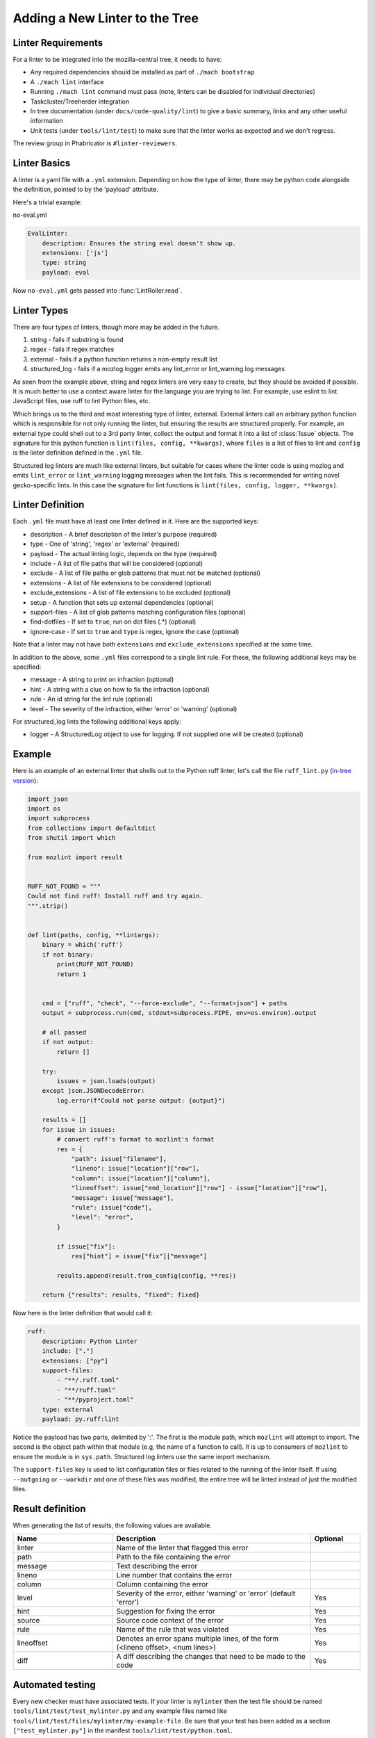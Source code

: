 Adding a New Linter to the Tree
===============================

Linter Requirements
-------------------

For a linter to be integrated into the mozilla-central tree, it needs to have:

* Any required dependencies should be installed as part of ``./mach bootstrap``
* A ``./mach lint`` interface
* Running ``./mach lint`` command must pass (note, linters can be disabled for individual directories)
* Taskcluster/Treeherder integration
* In tree documentation (under ``docs/code-quality/lint``) to give a basic summary, links and any other useful information
* Unit tests (under ``tools/lint/test``) to make sure that the linter works as expected and we don't regress.

The review group in Phabricator is ``#linter-reviewers``.

Linter Basics
-------------

A linter is a yaml file with a ``.yml`` extension. Depending on how the type of linter, there may
be python code alongside the definition, pointed to by the 'payload' attribute.

Here's a trivial example:

no-eval.yml

.. code-block:: yaml

    EvalLinter:
        description: Ensures the string eval doesn't show up.
        extensions: ['js']
        type: string
        payload: eval

Now ``no-eval.yml`` gets passed into :func:`LintRoller.read`.


Linter Types
------------

There are four types of linters, though more may be added in the future.

1. string - fails if substring is found
2. regex - fails if regex matches
3. external - fails if a python function returns a non-empty result list
4. structured_log - fails if a mozlog logger emits any lint_error or lint_warning log messages

As seen from the example above, string and regex linters are very easy to create, but they
should be avoided if possible. It is much better to use a context aware linter for the language you
are trying to lint. For example, use eslint to lint JavaScript files, use ruff to lint Python
files, etc.

Which brings us to the third and most interesting type of linter,
external.  External linters call an arbitrary python function which is
responsible for not only running the linter, but ensuring the results
are structured properly. For example, an external type could shell out
to a 3rd party linter, collect the output and format it into a list of
:class:`Issue` objects. The signature for this python
function is ``lint(files, config, **kwargs)``, where ``files`` is a list of
files to lint and ``config`` is the linter definition defined in the ``.yml``
file.

Structured log linters are much like external linters, but suitable
for cases where the linter code is using mozlog and emits
``lint_error`` or ``lint_warning`` logging messages when the lint
fails. This is recommended for writing novel gecko-specific lints. In
this case the signature for lint functions is ``lint(files, config, logger,
**kwargs)``.


Linter Definition
-----------------

Each ``.yml`` file must have at least one linter defined in it. Here are the supported keys:

* description - A brief description of the linter's purpose (required)
* type - One of 'string', 'regex' or 'external' (required)
* payload - The actual linting logic, depends on the type (required)
* include - A list of file paths that will be considered (optional)
* exclude - A list of file paths or glob patterns that must not be matched (optional)
* extensions - A list of file extensions to be considered (optional)
* exclude_extensions - A list of file extensions to be excluded (optional)
* setup - A function that sets up external dependencies (optional)
* support-files - A list of glob patterns matching configuration files (optional)
* find-dotfiles - If set to ``true``, run on dot files (.*) (optional)
* ignore-case - If set to ``true`` and ``type`` is regex, ignore the case (optional)

Note that a linter may not have both ``extensions`` and ``exclude_extensions`` specified at the
same time.

In addition to the above, some ``.yml`` files correspond to a single lint rule. For these, the
following additional keys may be specified:

* message - A string to print on infraction (optional)
* hint - A string with a clue on how to fix the infraction (optional)
* rule - An id string for the lint rule (optional)
* level - The severity of the infraction, either 'error' or 'warning' (optional)

For structured_log lints the following additional keys apply:

* logger - A StructuredLog object to use for logging. If not supplied
  one will be created (optional)


Example
-------

Here is an example of an external linter that shells out to the Python ruff linter,
let's call the file ``ruff_lint.py`` (`in-tree version <https://searchfox.org/mozilla-central/source/tools/lint/python/ruff.py>`__):

.. code-block:: python

    import json
    import os
    import subprocess
    from collections import defaultdict
    from shutil import which

    from mozlint import result


    RUFF_NOT_FOUND = """
    Could not find ruff! Install ruff and try again.
    """.strip()


    def lint(paths, config, **lintargs):
        binary = which('ruff')
        if not binary:
            print(RUFF_NOT_FOUND)
            return 1


        cmd = ["ruff", "check", "--force-exclude", "--format=json"] + paths
        output = subprocess.run(cmd, stdout=subprocess.PIPE, env=os.environ).output

        # all passed
        if not output:
            return []

        try:
            issues = json.loads(output)
        except json.JSONDecodeError:
            log.error(f"Could not parse output: {output}")

        results = []
        for issue in issues:
            # convert ruff's format to mozlint's format
            res = {
                "path": issue["filename"],
                "lineno": issue["location"]["row"],
                "column": issue["location"]["column"],
                "lineoffset": issue["end_location"]["row"] - issue["location"]["row"],
                "message": issue["message"],
                "rule": issue["code"],
                "level": "error",
            }

            if issue["fix"]:
                res["hint"] = issue["fix"]["message"]

            results.append(result.from_config(config, **res))

        return {"results": results, "fixed": fixed}

Now here is the linter definition that would call it:

.. code-block:: yaml

    ruff:
        description: Python Linter
        include: ["."]
        extensions: ["py"]
        support-files:
            - "**/.ruff.toml"
            - "**/ruff.toml"
            - "**/pyproject.toml"
        type: external
        payload: py.ruff:lint

Notice the payload has two parts, delimited by ':'. The first is the module
path, which ``mozlint`` will attempt to import. The second is the object path
within that module (e.g, the name of a function to call). It is up to consumers
of ``mozlint`` to ensure the module is in ``sys.path``. Structured log linters
use the same import mechanism.

The ``support-files`` key is used to list configuration files or files related
to the running of the linter itself. If using ``--outgoing`` or ``--workdir``
and one of these files was modified, the entire tree will be linted instead of
just the modified files.

Result definition
-----------------

When generating the list of results, the following values are available.

.. csv-table::
   :header: "Name", "Description", "Optional"
   :widths: 20, 40, 10

    "linter", "Name of the linter that flagged this error", ""
    "path", "Path to the file containing the error", ""
    "message", "Text describing the error", ""
    "lineno", "Line number that contains the error", ""
    "column", "Column containing the error", ""
    "level", "Severity of the error, either 'warning' or 'error' (default 'error')", "Yes"
    "hint", "Suggestion for fixing the error", "Yes"
    "source", "Source code context of the error", "Yes"
    "rule", "Name of the rule that was violated", "Yes"
    "lineoffset", "Denotes an error spans multiple lines, of the form (<lineno offset>, <num lines>)", "Yes"
    "diff", "A diff describing the changes that need to be made to the code", "Yes"


Automated testing
-----------------

Every new checker must have associated tests. If your linter is ``mylinter`` then the
test file should be named ``tools/lint/test/test_mylinter.py`` and any example files
named like ``tools/lint/test/files/mylinter/my-example-file``. Be sure that your test
has been added as a section ``["test_mylinter.py"]`` in the manifest ``tools/lint/test/python.toml``.

They should be pretty easy to write as most of the work is managed by the Mozlint
framework. The key declaration is the ``LINTER`` variable which must match
the linker declaration.

As an example, the `ruff test <https://searchfox.org/mozilla-central/source/tools/lint/test/test_ruff.py>`_ looks like the following snippet:

.. code-block:: python

    import mozunit
    LINTER = 'ruff'

    def test_lint_ruff(lint, paths):
        results = lint(paths('bad.py'))
        assert len(results) == 2
        assert results[0].rule == 'F401'
        assert results[1].rule == 'E501'
        assert results[1].lineno == 5

    if __name__ == '__main__':
        mozunit.main()

As always with tests, please make sure that enough positive and negative cases
are covered.

To run the tests:

.. code-block:: shell

    $ ./mach python-test --subsuite mozlint

To run a specific test:

.. code-block:: shell

    ./mach python-test --subsuite mozlint tools/lint/test/test_black.py

More tests can be `found in-tree <https://searchfox.org/mozilla-central/source/tools/lint/test>`_.

Tracking fixed issues
---------------------

All the linters that provide ``fix support`` returns a dictionary instead of a list.

``{"results":result,"fixed":fixed}``

* results - All the linting errors it was not able to fix
* fixed - Count of fixed errors (for ``fix=False`` this is 0)

Some linters (example: `codespell <https://searchfox.org/mozilla-central/rev/0379f315c75a2875d716b4f5e1a18bf27188f1e6/tools/lint/spell/__init__.py#145-163>`_) might require two passes to count the number of fixed issues.
Others might just need `some tuning <https://searchfox.org/mozilla-central/rev/0379f315c75a2875d716b4f5e1a18bf27188f1e6/tools/lint/file-whitespace/__init__.py#28,60,85,112>`_.

For adding tests to check your fixed count, add a global variable ``fixed = 0``
and write a function to add your test as mentioned under ``Automated testing`` section.


Here's an example

.. code-block:: python

    fixed = 0


    def test_lint_codespell_fix(lint, create_temp_file):
    # Typo has been fixed in the contents to avoid triggering warning
    # 'informations' ----> 'information'
        contents = """This is a file with some typos and information.
    But also testing false positive like optin (because this isn't always option)
    or stuff related to our coding style like:
    aparent (aParent).
    but detects mistakes like mozilla
    """.lstrip()

        path = create_temp_file(contents, "ignore.rst")
        lint([path], fix=True)

        assert fixed == 2


Bootstrapping Dependencies
--------------------------

Many linters, especially 3rd party ones, will require a set of dependencies. It
could be as simple as installing a binary from a package manager, or as
complicated as pulling a whole graph of tools, plugins and their dependencies.

Either way, to reduce the burden on users, linters should strive to provide
automated bootstrapping of all their dependencies. To help with this,
``mozlint`` allows linters to define a ``setup`` config, which has the same
path object format as an external payload. For example (`in-tree version <https://searchfox.org/mozilla-central/source/tools/lint/ruff.yml>`__):

.. code-block:: yaml

    ruff:
        description: Python linter
        include: ['.']
        extensions: ['py']
        type: external
        payload: py.ruff:lint
        setup: py.ruff:setup

The setup function takes a single argument, the root of the repository being
linted. In the case of ``ruff``, it might look like:

.. code-block:: python

    import subprocess
    from shutil import which

    def setup(root, **lintargs):
        # This is a simple example. Please look at the actual source for better examples.
        if not which("ruff"):
            subprocess.call(["pip", "install", "ruff"])

The setup function will be called implicitly before running the linter. This
means it should return fast and not produce any output if there is no setup to
be performed.

The setup functions can also be called explicitly by running ``mach lint
--setup``. This will only perform setup and not perform any linting. It is
mainly useful for other tools like ``mach bootstrap`` to call into.


Adding the linter to the CI
---------------------------

First, the job will have to be declared in Taskcluster.

This should be done in the `mozlint Taskcluster configuration <https://searchfox.org/mozilla-central/source/taskcluster/kinds/source-test/mozlint.yml>`_.
You will need to define a symbol, how it is executed and on what kind of change.

For example, for ruff, the configuration is the following:

.. code-block:: yaml

    py-ruff:
        description: run ruff over the gecko codebase
        treeherder:
            symbol: py(ruff)
        run:
            mach: lint -l ruff -f treeherder -f json:/builds/worker/mozlint.json .
        when:
            files-changed:
                - '**/*.py'
                - '**/.ruff.toml'

If the linter requires an external program, you will have to install it in the `setup script <https://searchfox.org/mozilla-central/source/taskcluster/docker/lint/system-setup.sh>`_
and maybe install the necessary files in the `Docker configuration <https://searchfox.org/mozilla-central/source/taskcluster/docker/lint/Dockerfile>`_.

.. note::

    If the defect found by the linter is minor, make sure that it is logged as
    a warning by setting `{"level": "warning"}` in the
    :class:`~mozlint.result.Issue`. This means the defect will not cause a
    backout if landed, but will still be surfaced by reviewbot at review time,
    or when using `-W/--warnings` locally.

